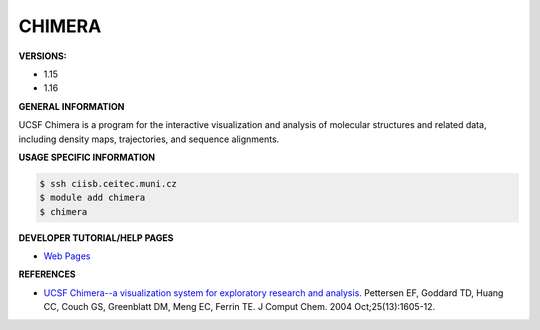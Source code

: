.. chimera:

CHIMERA
---------

**VERSIONS:**

* 1.15
* 1.16

**GENERAL INFORMATION**

UCSF Chimera is a program for the interactive visualization and analysis of molecular structures and related data, 
including density maps, trajectories, and sequence alignments.

**USAGE SPECIFIC INFORMATION**

.. code-block:: console

   $ ssh ciisb.ceitec.muni.cz
   $ module add chimera
   $ chimera

**DEVELOPER TUTORIAL/HELP PAGES**

* `Web Pages <https://www.cgl.ucsf.edu/chimera/>`_

**REFERENCES**

* `UCSF Chimera--a visualization system for exploratory research and analysis. <https://doi.org/10.1002/jcc.20084>`_ Pettersen EF, Goddard TD, Huang CC, Couch GS, Greenblatt DM, Meng EC, Ferrin TE. J Comput Chem. 2004 Oct;25(13):1605-12. 

